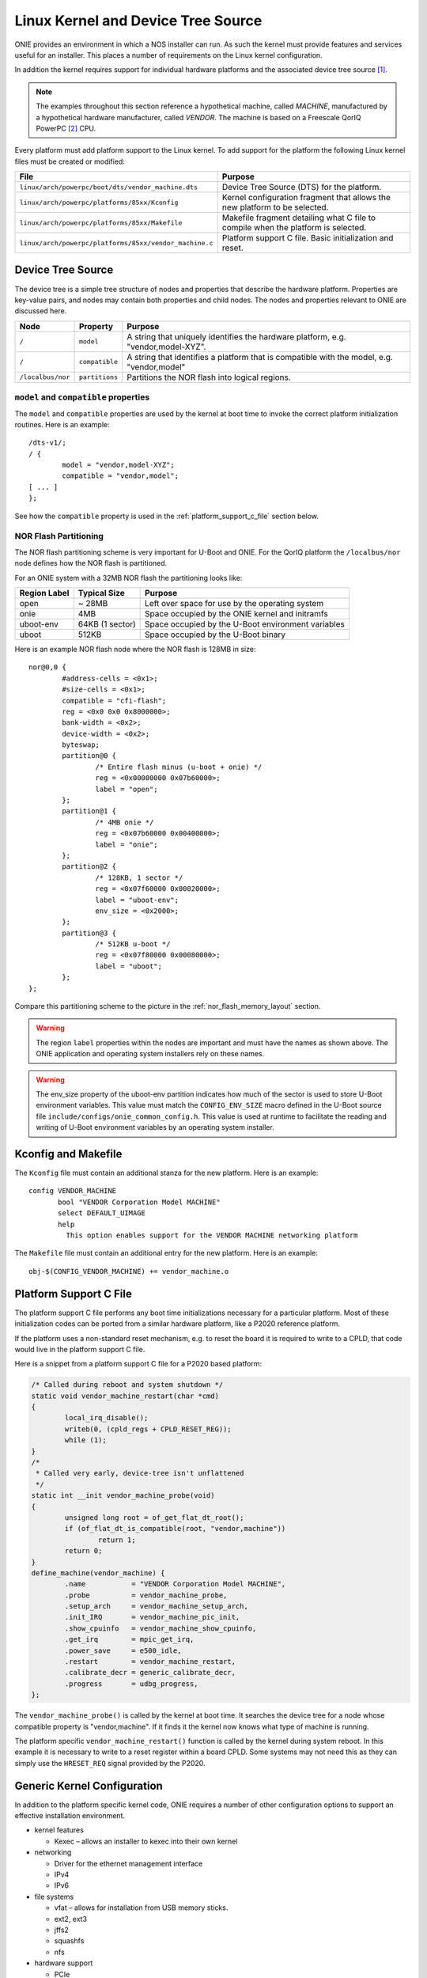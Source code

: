 ***********************************
Linux Kernel and Device Tree Source
***********************************

ONIE provides an environment in which a NOS installer can run.  As
such the kernel must provide features and services useful for an
installer.  This places a number of requirements on the Linux kernel
configuration.

In addition the kernel requires support for individual hardware
platforms and the associated device tree source [#dts]_.
	
.. note:: The examples throughout this section reference a
  hypothetical machine, called *MACHINE*, manufactured by a
  hypothetical hardware manufacturer, called *VENDOR*.  The machine is
  based on a Freescale QorIQ PowerPC [#powerpc]_ CPU.

Every platform must add platform support to the Linux kernel.  To add
support for the platform the following Linux kernel files must be
created or modified:

======================================================       =======
File                                                         Purpose
======================================================       =======
``linux/arch/powerpc/boot/dts/vendor_machine.dts``           Device Tree Source (DTS) for the platform.
``linux/arch/powerpc/platforms/85xx/Kconfig``                Kernel configuration fragment that allows 
                                                             the new platform to be selected.
``linux/arch/powerpc/platforms/85xx/Makefile``               Makefile fragment detailing what C file to 
                                                             compile when the platform is selected.
``linux/arch/powerpc/platforms/85xx/vendor_machine.c``       Platform support C file. Basic initialization and reset.
======================================================       =======

Device Tree Source
==================

The device tree is a simple tree structure of nodes and properties
that describe the hardware platform. Properties are key-value pairs,
and nodes may contain both properties and child nodes.  The nodes and
properties relevant to ONIE are discussed here.

=================   ==============   ==============================================
Node                Property         Purpose
=================   ==============   ==============================================
``/``               ``model``        A string that uniquely identifies the hardware 
                                     platform, e.g. "vendor,model-XYZ".
``/``               ``compatible``   A string that identifies a platform that is 
                                     compatible with the model, e.g. "vendor,model"
``/localbus/nor``   ``partitions``   Partitions the NOR flash into logical regions.
=================   ==============   ==============================================


``model`` and ``compatible`` properties
---------------------------------------

The ``model`` and ``compatible`` properties are used by the kernel at
boot time to invoke the correct platform initialization routines.
Here is an example::

  /dts-v1/;
  / {
          model = "vendor,model-XYZ";
          compatible = "vendor,model";
  [ ... ]
  };

See how the ``compatible`` property is used in the
:ref:`platform_support_c_file` section below.

NOR Flash Partitioning
----------------------

The NOR flash partitioning scheme is very important for U-Boot and
ONIE.  For the QorIQ platform the ``/localbus/nor`` node defines how the
NOR flash is partitioned.

For an ONIE system with a 32MB NOR flash the partitioning looks like:

============   ===============   =======
Region Label   Typical Size      Purpose
============   ===============   =======
open           ~ 28MB            Left over space for use by the operating system
onie           4MB               Space occupied by the ONIE kernel and initramfs
uboot-env      64KB (1 sector)   Space occupied by the U-Boot environment variables
uboot          512KB             Space occupied by the U-Boot binary
============   ===============   =======

Here is an example NOR flash node where the NOR flash is 128MB in size::

  nor@0,0 { 
          #address-cells = <0x1>;
          #size-cells = <0x1>;
          compatible = "cfi-flash";
          reg = <0x0 0x0 0x8000000>;
          bank-width = <0x2>;
          device-width = <0x2>;
          byteswap;
          partition@0 {
                  /* Entire flash minus (u-boot + onie) */
                  reg = <0x00000000 0x07b60000>;
                  label = "open";
          };      
          partition@1 {
                  /* 4MB onie */
                  reg = <0x07b60000 0x00400000>;
                  label = "onie";
          };
          partition@2 {
                  /* 128KB, 1 sector */
                  reg = <0x07f60000 0x00020000>;
                  label = "uboot-env";
                  env_size = <0x2000>;
          };
          partition@3 {
                  /* 512KB u-boot */
                  reg = <0x07f80000 0x00080000>;
                  label = "uboot";
          };
  };

Compare this partitioning scheme to the picture in the
:ref:`nor_flash_memory_layout` section.

	
.. warning:: The region ``label`` properties within the nodes are
             important and must have the names as shown above. The
             ONIE application and operating system installers rely on
             these names.
	
.. warning:: The env_size property of the uboot-env partition
             indicates how much of the sector is used to store U-Boot
             environment variables. This value must match the
             ``CONFIG_ENV_SIZE`` macro defined in the U-Boot source
             file ``include/configs/onie_common_config.h``. This value
             is used at runtime to facilitate the reading and writing
             of U-Boot environment variables by an operating system
             installer.

Kconfig and Makefile
====================

The ``Kconfig`` file must contain an additional stanza for the new
platform.  Here is an example::

  config VENDOR_MACHINE
         bool "VENDOR Corporation Model MACHINE"
         select DEFAULT_UIMAGE
         help
           This option enables support for the VENDOR MACHINE networking platform

The ``Makefile`` file must contain an additional entry for the new
platform.  Here is an example::

  obj-$(CONFIG_VENDOR_MACHINE) += vendor_machine.o

.. _platform_support_c_file:

Platform Support C File
=======================

The platform support C file performs any boot time initializations
necessary for a particular platform.  Most of these initialization
codes can be ported from a similar hardware platform, like a P2020
reference platform.

If the platform uses a non-standard reset mechanism, e.g. to reset the
board it is required to write to a CPLD, that code would live in the
platform support C file.

Here is a snippet from a platform support C file for a P2020 based platform:

.. code-block:: c

  /* Called during reboot and system shutdown */
  static void vendor_machine_restart(char *cmd)
  {
          local_irq_disable();
          writeb(0, (cpld_regs + CPLD_RESET_REG));
          while (1);
  }
  /*
   * Called very early, device-tree isn't unflattened
   */
  static int __init vendor_machine_probe(void)
  {
          unsigned long root = of_get_flat_dt_root();
          if (of_flat_dt_is_compatible(root, "vendor,machine"))
                  return 1;
          return 0;
  }
  define_machine(vendor_machine) {
          .name           = "VENDOR Corporation Model MACHINE",
          .probe          = vendor_machine_probe,
          .setup_arch     = vendor_machine_setup_arch,
          .init_IRQ       = vendor_machine_pic_init,
          .show_cpuinfo   = vendor_machine_show_cpuinfo,
          .get_irq        = mpic_get_irq,
          .power_save     = e500_idle,
          .restart        = vendor_machine_restart,
          .calibrate_decr = generic_calibrate_decr,
          .progress       = udbg_progress,
  };
	
The ``vendor_machine_probe()`` is called by the kernel at boot
time. It searches the device tree for a node whose compatible property
is "vendor,machine". If it finds it the kernel now knows what type of
machine is running.
	
The platform specific ``vendor_machine_restart()`` function is called
by the kernel during system reboot. In this example it is necessary to
write to a reset register within a board CPLD. Some systems may not
need this as they can simply use the ``HRESET_REQ`` signal provided by
the P2020.

Generic Kernel Configuration
============================

In addition to the platform specific kernel code, ONIE requires a
number of other configuration options to support an effective
installation environment.

* kernel features

  * Kexec – allows an installer to kexec into their own kernel

* networking

  * Driver for the ethernet management interface
  * IPv4
  * IPv6

* file systems

  * vfat – allows for installation from USB memory sticks.
  * ext2, ext3
  * jffs2
  * squashfs
  * nfs

* hardware support

  * PCIe
  * i2c EEPROMs
  * USB storage devices
  * SDHC

.. rubric:: Footnotes

.. [#dts]     `Device Tree Source <http://devicetree.org/Device_Tree_Usage>`_
.. [#powerpc] `QorIQ PowerPC <http://www.freescale.com/webapp/sps/site/homepage.jsp?code=QORIQ_HOME>`_
